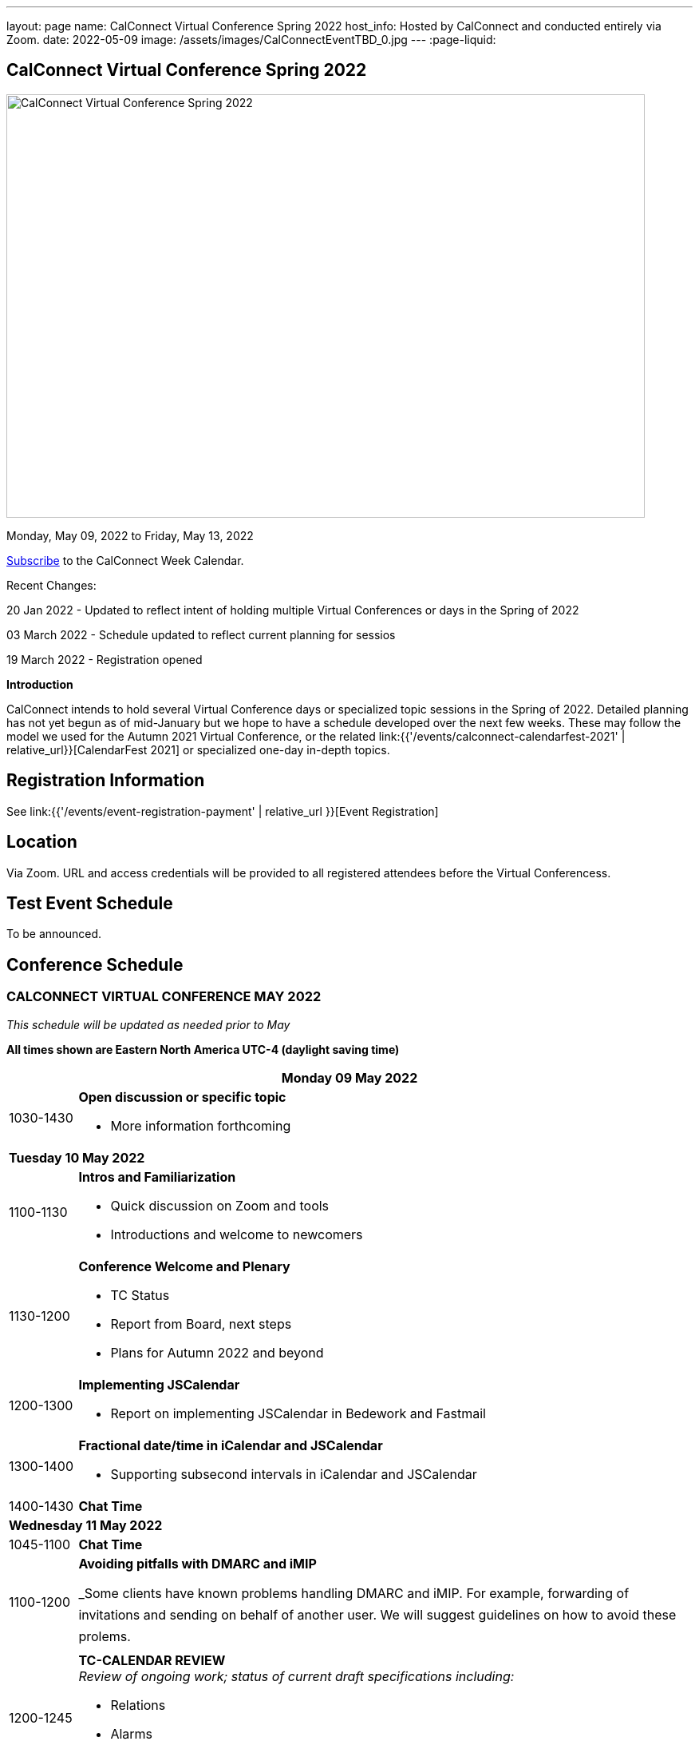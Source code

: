 ---
layout: page
name: CalConnect Virtual Conference Spring 2022
host_info: Hosted by CalConnect and conducted entirely via Zoom.
date: 2022-05-09
image: /assets/images/CalConnectEventTBD_0.jpg
---
:page-liquid:

== CalConnect Virtual Conference Spring 2022

image::{{'/assets/images/CalConnectEventTBD_0.jpg' | relative_url }}[CalConnect Virtual Conference Spring 2022,800,530]

Monday, May 09, 2022 to Friday, May 13, 2022

link:webcal://p48-calendars.icloud.com/published/2/lYLdmehfxPPXFJb6UG45eNn1BtQ_JuuKwVffIvBx6CoC3tu_6W3vy2rY-ntnnPP3CVNSbw2-_vcAuwlN7O51PZ3494ByL9Jod25b3LJg_C8[Subscribe] to the CalConnect Week Calendar.

Recent Changes:

20 Jan 2022 - Updated to reflect intent of holding multiple Virtual Conferences or days in the Spring of 2022

03 March 2022 - Schedule updated to reflect current planning for sessios

19 March 2022 - Registration opened

*Introduction*

CalConnect intends to hold several Virtual Conference days or specialized topic sessions in the Spring of 2022. Detailed planning has not yet begun as of mid-January but we hope to have a schedule developed over the next few weeks. These may follow the model we used for the Autumn 2021 Virtual Conference, or the related
link:{{'/events/calconnect-calendarfest-2021' | relative_url}}[CalendarFest 2021] or specialized one-day in-depth topics.


[[registration]]
== Registration Information

See link:{{'/events/event-registration-payment' | relative_url }}[Event Registration]

[[location]]
== Location

Via Zoom. URL and access credentials will be provided to all registered attendees before the Virtual Conferencess.

[[transportation]]

[[lodging]]

[[test-schedule]]
== Test Event Schedule

To be announced.

[[conference-schedule]]
== Conference Schedule

=== CALCONNECT VIRTUAL CONFERENCE MAY 2022

_This schedule will be updated as needed prior to May_

*All times shown are Eastern North America UTC-4 (daylight saving time)*

[cols="1,9s"]
|===
2+| *Monday 09 May 2022*

| 1030-1430
a| *Open discussion or specific topic*

- More information forthcoming

2+| *Tuesday 10 May 2022*
| 1100-1130
a| *Intros and Familiarization*

- Quick discussion on Zoom and tools
- Introductions and welcome to newcomers

| 1130-1200
a| *Conference Welcome and Plenary*

- TC Status
- Report from Board, next steps
- Plans for Autumn 2022 and beyond

| 1200-1300
a| *Implementing JSCalendar*

- Report on implementing JSCalendar in Bedework and Fastmail

| 1300-1400
a| *Fractional date/time in iCalendar and JSCalendar*

- Supporting subsecond intervals in iCalendar and JSCalendar

| 1400-1430 | *Chat Time*
2+| *Wednesday 11 May 2022*
| 1045-1100 | *Chat Time*
| 1100-1200
a| *Avoiding pitfalls with DMARC and iMIP*

_Some clients have known problems handling DMARC and iMIP. For example, forwarding of invitations and sending on behalf of another user. We will suggest guidelines on how to avoid these prolems.

| 1200-1245
a| *TC-CALENDAR REVIEW* +
_Review of ongoing work; status of current draft specifications including:_

* Relations
* Alarms
* Event Publication

| 1245-1330
a| *Review of the current status of VPOLL*

_Having the relations RFC published it is time to review VPOLL again

| 1330-1400 | *BoF*
| 1400-1430 | *Chat Time*
2+| *Thursday 12 May 2022 - Open Day for scheduling*
2+| *Friday 13 May 2022*
| 0100-0200
a| *TC-LOCALIZATION, TC-VCARD and ISO/TC 211*

_Presentations and discussion_

| 0200-0300
a| *TC-DATETIME and ISO/TC 154 WG 5*

_Presentations and discussion_

| 0300-0430
a| *JMAP and JSCalendar/JSContacts Joint Session with IETF CALEXT and JMAP WGs*

_Joint public working group call with IETF CALEXT and JMAP working groups_

|===
